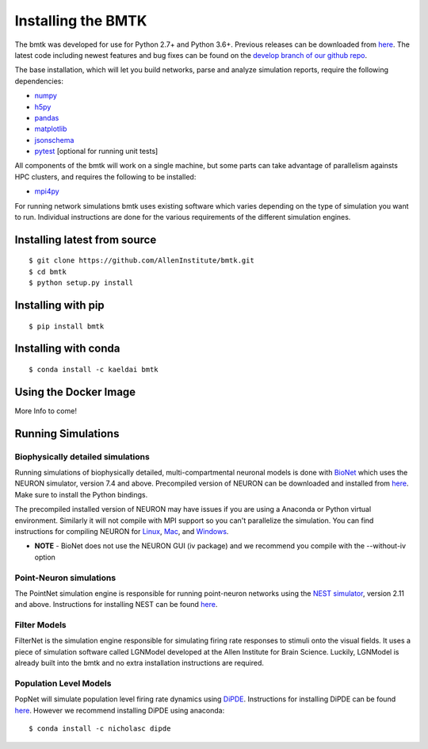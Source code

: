 Installing the BMTK
===================

The bmtk was developed for use for Python 2.7+ and Python 3.6+. Previous releases can be downloaded from
`here <https://github.com/AllenInstitute/bmtk/releases>`__. The latest code including newest features and bug fixes
can be found on the `develop branch of our github repo <https://github.com/AllenInstitute/bmtk>`_.

The base installation, which will let you build networks, parse and analyze simulation reports, require the following
dependencies:

* `numpy <http://www.numpy.org/>`_
* `h5py <http://www.h5py.org/>`_
* `pandas <http://pandas.pydata.org/>`_
* `matplotlib <https://matplotlib.org/>`_
* `jsonschema <https://pypi.python.org/pypi/jsonschema>`_
* `pytest <https://docs.pytest.org/en/latest/>`_ [optional for running unit tests]

All components of the bmtk will work on a single machine, but some parts can take advantage of parallelism againsts
HPC clusters, and requires the following to be installed:

* `mpi4py <https://mpi4py.readthedocs.io/en/stable/>`_


For running network simulations bmtk uses existing software which varies depending on the type of simulation you want
to run. Individual instructions are done for the various requirements of the different simulation engines.


Installing latest from source
-----------------------------
::

  $ git clone https://github.com/AllenInstitute/bmtk.git
  $ cd bmtk
  $ python setup.py install


Installing with pip
-------------------
::

  $ pip install bmtk


Installing with conda
---------------------
::

  $ conda install -c kaeldai bmtk


Using the Docker Image
----------------------

More Info to come!


Running Simulations
-------------------

Biophysically detailed simulations
++++++++++++++++++++++++++++++++++

Running simulations of biophysically detailed, multi-compartmental neuronal models is done with `BioNet <bionet>`_ which
uses the NEURON simulator, version 7.4 and above. Precompiled version of NEURON can be downloaded and installed from
`here <https://www.neuron.yale.edu/neuron/download/precompiled-installers>`__. Make sure to install the Python bindings.

The precompiled installed version of NEURON may have issues if you are using a Anaconda or Python virtual environment.
Similarly it will not compile with MPI support so you can't parallelize the simulation. You can find instructions
for compiling NEURON for `Linux <https://www.neuron.yale.edu/neuron/download/compile_linux>`_,
`Mac <https://www.neuron.yale.edu/neuron/download/compilestd_osx>`_, and
`Windows <https://www.neuron.yale.edu/neuron/download/compile_mswin>`_.

* **NOTE** - BioNet does not use the NEURON GUI (iv package) and we recommend you compile with the --without-iv option


Point-Neuron simulations
++++++++++++++++++++++++

The PointNet simulation engine is responsible for running point-neuron networks using the `NEST simulator <http://www.nest-simulator.org/>`_,
version 2.11 and above. Instructions for installing NEST can be found `here <http://www.nest-simulator.org/installation/>`__.


Filter Models
+++++++++++++

FilterNet is the simulation engine responsible for simulating firing rate responses to stimuli onto the visual fields. It
uses a piece of simulation software called LGNModel developed at the Allen Institute for Brain Science. Luckily, LGNModel
is already built into the bmtk and no extra installation instructions are required.


Population Level Models
+++++++++++++++++++++++

PopNet will simulate population level firing rate dynamics using `DiPDE <https://github.com/AllenInstitute/dipde>`_. Instructions
for installing DiPDE can be found `here <http://alleninstitute.github.io/dipde/user.html#quick-start-install-using-pip>`_.
However we recommend installing DiPDE using anaconda::

  $ conda install -c nicholasc dipde

